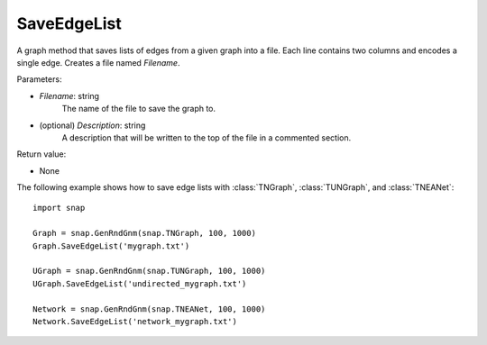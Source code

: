 SaveEdgeList
''''''''''''

.. function:: SaveEdgeList(Filename, Description="")

A graph method that saves lists of edges from a given graph into a file.  Each line contains two columns and encodes a single edge. Creates a file named *Filename*.

Parameters:

- *Filename*: string
    The name of the file to save the graph to.
	
- (optional) *Description*: string
    A description that will be written to the top of the file in a commented section.

Return value: 

- None


The following example shows how to save edge lists with
:class:`TNGraph`, :class:`TUNGraph`, and :class:`TNEANet`::

    import snap

    Graph = snap.GenRndGnm(snap.TNGraph, 100, 1000)
    Graph.SaveEdgeList('mygraph.txt')

    UGraph = snap.GenRndGnm(snap.TUNGraph, 100, 1000)
    UGraph.SaveEdgeList('undirected_mygraph.txt')

    Network = snap.GenRndGnm(snap.TNEANet, 100, 1000)
    Network.SaveEdgeList('network_mygraph.txt')
